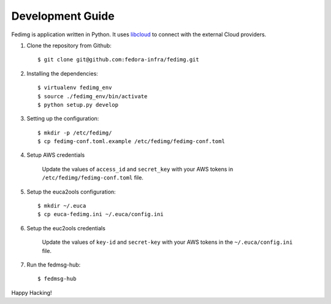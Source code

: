 =================
Development Guide
=================

Fedimg is application written in Python. It uses `libcloud`_ to connect with
the external Cloud providers.

#. Clone the repository from Github::

    $ git clone git@github.com:fedora-infra/fedimg.git

#. Installing the dependencies::

    $ virtualenv fedimg_env
    $ source ./fedimg_env/bin/activate
    $ python setup.py develop

#. Setting up the configuration::

    $ mkdir -p /etc/fedimg/
    $ cp fedimg-conf.toml.example /etc/fedimg/fedimg-conf.toml

#. Setup AWS credentials

    Update the values of ``access_id`` and ``secret_key`` with your AWS tokens in
    ``/etc/fedimg/fedimg-conf.toml`` file.

#. Setup the euca2ools configuration::

    $ mkdir ~/.euca
    $ cp euca-fedimg.ini ~/.euca/config.ini

#. Setup the euc2ools credentials

    Update the values of ``key-id`` and ``secret-key`` with your AWS tokens in the
    ``~/.euca/config.ini`` file.

#. Run the fedmsg-hub::

    $ fedmsg-hub

Happy Hacking!

.. _libcloud: https://libcloud.apache.org/
